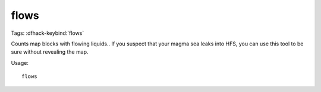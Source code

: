 flows
=====
Tags:
:dfhack-keybind:`flows`

Counts map blocks with flowing liquids.. If you suspect that your magma sea
leaks into HFS, you can use this tool to be sure without revealing the map.

Usage::

    flows
